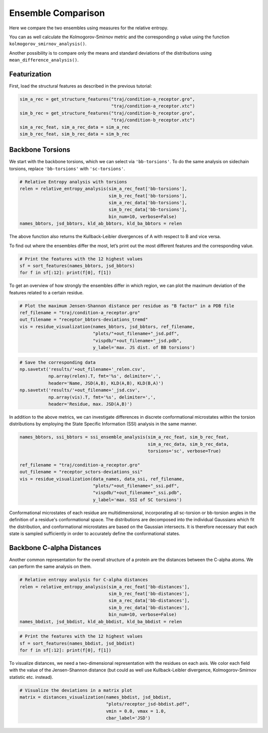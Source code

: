 Ensemble Comparison 
===================

Here we compare the two ensembles using measures for the relative
entropy.

You can as well calculate the Kolmogorov-Smirnov metric and the
corresponding p value using the function
``kolmogorov_smirnov_analysis()``.

Another possibility is to compare only the means and standard deviations
of the distributions using ``mean_difference_analysis()``.

Featurization
-------------
First, load the structural features as described in the previous tutorial:

.. code:: python

    sim_a_rec = get_structure_features("traj/condition-a_receptor.gro", 
                                       "traj/condition-a_receptor.xtc")
    sim_b_rec = get_structure_features("traj/condition-b_receptor.gro",
                                       "traj/condition-b_receptor.xtc")
    sim_a_rec_feat, sim_a_rec_data = sim_a_rec
    sim_b_rec_feat, sim_b_rec_data = sim_b_rec

Backbone Torsions
-----------------

We start with the backbone torsions, which we can select via
``'bb-torsions'``. To do the same analysis on sidechain torsions,
replace ``'bb-torsions'`` with ``'sc-torsions'``.

.. code:: python

    # Relative Entropy analysis with torsions
    relen = relative_entropy_analysis(sim_a_rec_feat['bb-torsions'], 
                                      sim_b_rec_feat['bb-torsions'], 
                                      sim_a_rec_data['bb-torsions'], 
                                      sim_b_rec_data['bb-torsions'],
                                      bin_num=10, verbose=False)
    names_bbtors, jsd_bbtors, kld_ab_bbtors, kld_ba_bbtors = relen 

The above function also returns the Kullback-Leibler divergences of A
with respect to B and vice versa.

To find out where the ensembles differ the most, let’s print out the
most different features and the corresponding value.

.. code:: python

    # Print the features with the 12 highest values
    sf = sort_features(names_bbtors, jsd_bbtors)
    for f in sf[:12]: print(f[0], f[1])

To get an overview of how strongly the ensembles differ in which region,
we can plot the maximum deviation of the features related to a certain
residue.

.. code:: python

    # Plot the maximum Jensen-Shannon distance per residue as "B factor" in a PDB file
    ref_filename = "traj/condition-a_receptor.gro"
    out_filename = "receptor_bbtors-deviations_tremd"
    vis = residue_visualization(names_bbtors, jsd_bbtors, ref_filename, 
                                "plots/"+out_filename+"_jsd.pdf", 
                                "vispdb/"+out_filename+"_jsd.pdb",
                                y_label='max. JS dist. of BB torsions')


.. code:: python

    # Save the corresponding data
    np.savetxt('results/'+out_filename+'_relen.csv', 
               np.array(relen).T, fmt='%s', delimiter=',', 
               header='Name, JSD(A,B), KLD(A,B), KLD(B,A)')
    np.savetxt('results/'+out_filename+'_jsd.csv', 
               np.array(vis).T, fmt='%s', delimiter=',', 
               header='Residue, max. JSD(A,B)')

In addition to the above metrics, we can investigate differences in discrete 
conformational microstates within the torsion distributions by employing the 
State Specific Information (SSI) analysis in the same manner. 


.. code:: python

    names_bbtors, ssi_bbtors = ssi_ensemble_analysis(sim_a_rec_feat, sim_b_rec_feat,
                                                     sim_a_rec_data, sim_b_rec_data,
                                                     torsions='sc', verbose=True)
                                             
    ref_filename = "traj/condition-a_receptor.gro"
    out_filename = "receptor_sctors-deviations_ssi"
    vis = residue_visualization(data_names, data_ssi, ref_filename,
                                "plots/"+out_filename+"_ssi.pdf",
                                "vispdb/"+out_filename+"_ssi.pdb",
                                y_label='max. SSI of SC torsions')    

Conformational microstates of each residue are multidimensional, incorporating 
all sc-torsion or bb-torsion angles in the definition of a residue's conformational space. 
The distributions are decomposed into the individual Gaussians which fit the
distribution, and conformational microstates are based on the Gaussian intersects. 
It is therefore necessary that each state is sampled sufficiently in order to 
accurately define the conformational states. 


Backbone C-alpha Distances
--------------------------

Another common representation for the overall structure of a protein are
the distances between the C-alpha atoms. We can perform the same
analysis on them.

.. code:: python

    # Relative entropy analysis for C-alpha distances
    relen = relative_entropy_analysis(sim_a_rec_feat['bb-distances'], 
                                      sim_b_rec_feat['bb-distances'], 
                                      sim_a_rec_data['bb-distances'], 
                                      sim_b_rec_data['bb-distances'],
                                      bin_num=10, verbose=False)
    names_bbdist, jsd_bbdist, kld_ab_bbdist, kld_ba_bbdist = relen 

.. code:: python

    # Print the features with the 12 highest values
    sf = sort_features(names_bbdist, jsd_bbdist)
    for f in sf[:12]: print(f[0], f[1])

To visualize distances, we need a two-dimensional representation with
the residues on each axis. We color each field with the value of the
Jensen-Shannon distance (but could as well use Kullback-Leibler
divergence, Kolmogorov-Smirnov statistic etc. instead).

.. code:: python

    # Visualize the deviations in a matrix plot
    matrix = distances_visualization(names_bbdist, jsd_bbdist, 
                                     "plots/receptor_jsd-bbdist.pdf",
                                     vmin = 0.0, vmax = 1.0,
                                     cbar_label='JSD')


